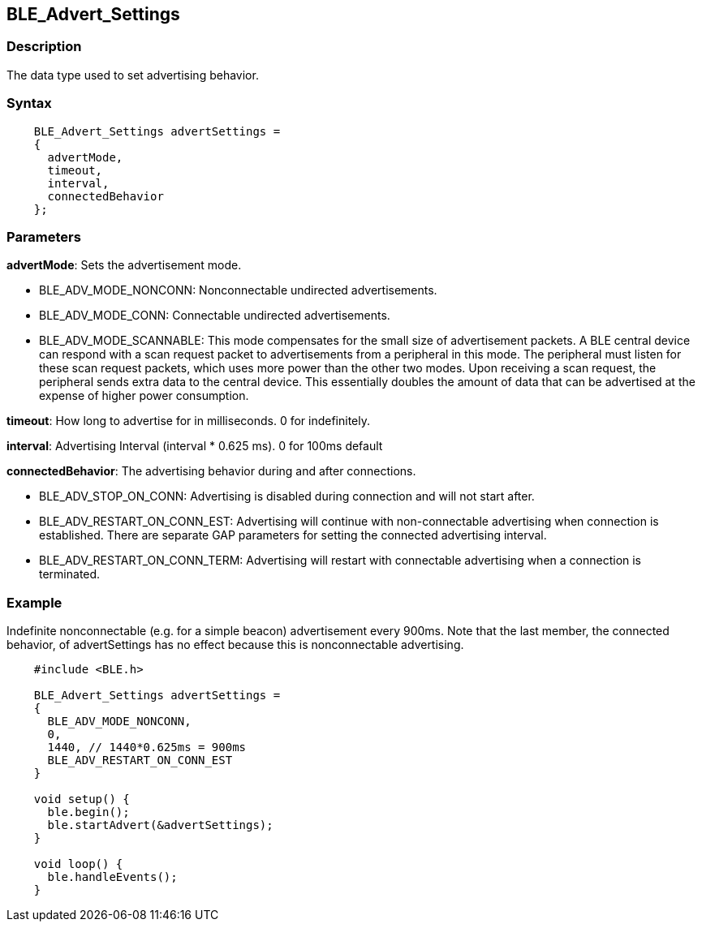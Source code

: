 == BLE_Advert_Settings ==

=== Description ===

The data type used to set advertising behavior.

=== Syntax ===
[source,arduino]
----
    BLE_Advert_Settings advertSettings =
    {
      advertMode,
      timeout,
      interval,
      connectedBehavior
    };
----
=== Parameters ===

**advertMode**: Sets the advertisement mode.

-   BLE_ADV_MODE_NONCONN: Nonconnectable undirected advertisements.
-   BLE_ADV_MODE_CONN: Connectable undirected advertisements.
-   BLE_ADV_MODE_SCANNABLE: This mode compensates for the small size
    of advertisement packets. A BLE central device can respond with a
    scan request packet to advertisements from a peripheral in
    this mode. The peripheral must listen for these scan request
    packets, which uses more power than the other two modes. Upon
    receiving a scan request, the peripheral sends extra data to the
    central device. This essentially doubles the amount of data that can
    be advertised at the expense of higher power consumption.

**timeout**: How long to advertise for in milliseconds. 0 for
indefinitely.

**interval**: Advertising Interval (interval * 0.625 ms).
0 for 100ms default

**connectedBehavior**: The advertising behavior
during and after connections.

-   BLE_ADV_STOP_ON_CONN: Advertising is disabled during connection
    and will not start after.
-   BLE_ADV_RESTART_ON_CONN_EST: Advertising will continue with
    non-connectable advertising when connection is established. There
    are separate GAP parameters for setting the connected
    advertising interval.
-   BLE_ADV_RESTART_ON_CONN_TERM: Advertising will restart with
    connectable advertising when a connection is terminated.

 

=== Example ===

Indefinite nonconnectable (e.g. for a simple beacon) advertisement every
900ms. Note that the last member, the connected behavior, of
advertSettings has no effect because this is nonconnectable advertising.
[source,arduino]
----
    #include <BLE.h>

    BLE_Advert_Settings advertSettings =
    {
      BLE_ADV_MODE_NONCONN,
      0,
      1440, // 1440*0.625ms = 900ms
      BLE_ADV_RESTART_ON_CONN_EST
    }

    void setup() {
      ble.begin();
      ble.startAdvert(&advertSettings);
    }

    void loop() {
      ble.handleEvents();
    }
----